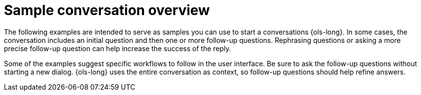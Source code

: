:_mod-docs-content-type: CONCEPT
[id="ols-sample-dialogs-overview_{context}"]
= Sample conversation overview

The following examples are intended to serve as samples you can use to start a conversations {ols-long}. In some cases, the conversation includes an initial question and then one or more follow-up questions. Rephrasing questions or asking a more precise follow-up question can help increase the success of the reply.

Some of the examples suggest specific workflows to follow in the user interface. Be sure to ask the follow-up questions without starting a new dialog. {ols-long} uses the entire conversation as context, so follow-up questions should help refine answers.
